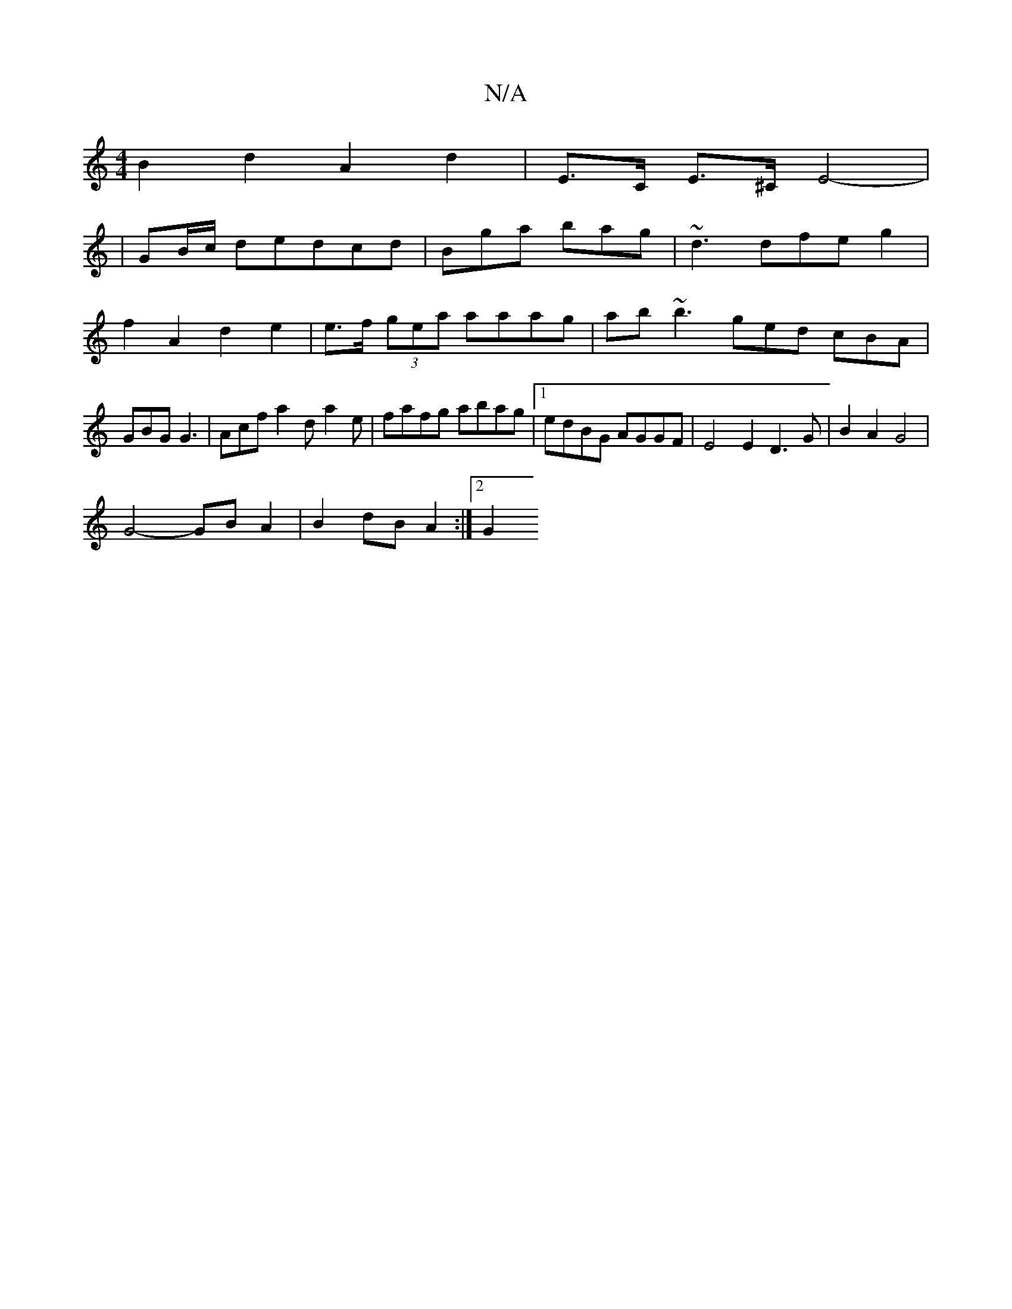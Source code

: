 X:1
T:N/A
M:4/4
R:N/A
K:Cmajor
B2 d2 A2d2|E>C E>^C E4-|
|GB/c/ dedcd | Bga bag|~d3 dfeg2|f2A2d2e2 | e>f (3gea aaag | ab~b3 ged cBA | GBG G3 | Acf a2d a2e | fafg abag|1 edBG AGGF | E4 E2 D3G | B2 A2 G4 |
G4- GB A2 | B2 dB A2 :|2 G2 